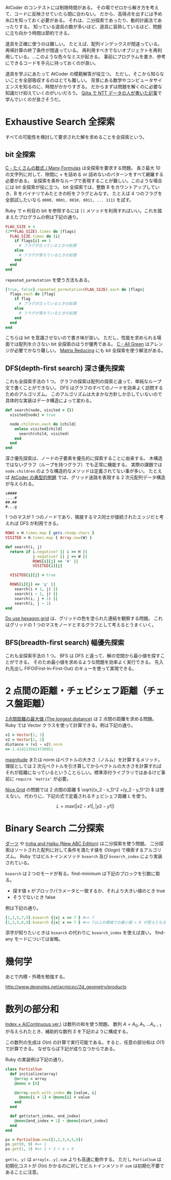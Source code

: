 AtCoder のコンテストには制限時間がある。
その場でゼロから解き方を考えて、コードに反映させていたら間に合わない。
だから、高得点を出すには予め糸口を知っておく必要がある。
それは、二分探索であったり、動的計画法であったりする。
知っている道具の数が多いほど、道具に習熟しているほど、問題に立ち向かう時間は節約できる。

道具を正確に使うのは難しい。
たとえば、配列インデックスが間違っている。再帰計算の終了条件が間違っている。
再利用すべきでないオブジェクトを再利用している。…このような色々なミスが起きる。
事前にプログラムを書き、参考にできるコードを手元に持っておくのが良い。

道具を学ぶにあたって AtCoder の模範解答が役立つ。
ただし、そこから知らないことを全部吸収するのはとても難しい。
背景にある数学やコンピュータサイエンスを知るのに、時間がかかりすぎる。
だからまずは問題を解くのに必要な知識だけ抑えていくのがいいだろう。
[[https://qiita.com/drken/items/e77685614f3c6bf86f44][Qiita で NTT データの人が書いた記事]]で学んでいくのが良さそうだ。

* Exhaustive Search 全探索
すべての可能性を検討して要求された解を求めることを全探索という。

** bit 全探索
[[https://atcoder.jp/contests/arc061/tasks/arc061_a][C - たくさんの数式 / Many Formulas]] は全探索を要求する問題。
長さ最大 10 の文字列に対して、隙間に + を詰める or 詰めないのパターンをすべて網羅する必要がある。
全探索を素朴なループで表現することが難しい。このような場合には bit 全探索が役に立つ。
bit 全探索では、整数 B をカウントアップしていき、B をバイナリでみたときの桁をフラグとみなす。
たとえば 4 つのフラグを全部試したいなら ~0000, 0001, 0010, 0011, ... 1111~ を試す。

Ruby で n 桁目の bit を参照するには ~[]~ メソッドを利用すればいい。これを踏まえたプログラムの例は下記の通り。

#+begin_src ruby
FLAG_SIZE = 4
(2**FLAG_SIZE).times do |flags|
  FLAG_SIZE.times do |i|
    if flags[i] == 1
      # フラグが立っているときの処理
    else
      # フラグが落ちているときの処理
    end
  end
end
#+end_src

~repeated_parmutation~ を使う方法もある。

#+begin_src ruby
[true, false].repeated_permutation(FLAG_SIZE).each do |flags|
  flags.each do |flag|
    if flag
      # フラグが立っているときの処理
    else
      # フラグが落ちているときの処理
    end
  end
end
#+end_src

こちらは bit を意識させないので書き味が良い。
ただし、性能を求められる場面では配列を介さない bit 全探索のほうが優秀である。
[[https://atcoder.jp/contests/abc104/tasks/abc104_c][C - All Green]] はアレンジが必要でかなり難しい。
[[https://atcoder.jp/contests/abc264/tasks/abc264_c][Matrix Reducing]] にも bit 全探索を使う解法がある。

** DFS(depth-first search) 深さ優先探索

これも全探索手法の 1 つ。
グラフの探索は配列の探索と違って、単純なループ文で書くことができない。
DFS はグラフのすべてのノードを効率よく訪問するためのアルゴリズム。
このアルゴリズムは大まかな方針しか示していないので具体的な実装はデータ構造によって変わる。

#+begin_src ruby
def search(node, visited = {})
  visited[node] = true

  node.children.each do |child|
    unless visited[child]
      search(child, visited)
    end
  end
end
#+end_src

深さ優先探索は、ノードの子要素を優先的に探索することに由来する。
木構造ではないグラフ（ループを持つグラフ）でも正常に機能する。
実際の課題では ~node.children~ のような構造的なメソッドは定義されてない事が多い。
たとえば [[https://atcoder.jp/contests/atc001/tasks/dfs_a][AtCoder の典型的例題]] では、グリッド迷路を表現する 2 次元配列データ構造が与えられる。

#+begin_src
s####
....#
##.##
#...g
#+end_src

1 つのマスが 1 つのノードであり、隣接するマス同士が接続されたエッジだと考えれば DFS が利用できる。

#+begin_src ruby
ROWS = H.times.map { gets.chomp.chars }
VISITED = H.times.map { Array.new(W) }

def search(i, j)
  return if i.negative? || i >= H ||
            j.negative? || j >= W ||
            ROWS[i][j] == '#' ||
            VISITED[i][j]

  VISITED[i][j] = true

  ROWS[i][j] == 'g' ||
    search(i + 1, j) ||
    search(i - 1, j) ||
    search(i, j + 1) ||
    search(i, j - 1)
end
#+end_src

[[https://atcoder.jp/contests/abc269/tasks/abc269_d][Do use hexagon grid]] は、グリッドの色を塗られた連結を観察する問題。
これはグリッドの 1 つのマスをノードとするグラフとして考えるとうまくいく。

** BFS(breadth-first search) 幅優先探索

これも全探索手法の 1 つ。
BFS は DFS と違って、解の空間から最小値を探すことができる。
そのため最小値を求めるような問題を効率よく実行できる。
先入れ先出し FIFO(First-In-First-Out) のキューを使って実現できる。

* 2 点間の距離・チェビシェフ距離（チェス盤距離）

[[https://atcoder.jp/contests/arc004/tasks/arc004_1][2点間距離の最大値 (The longest distance)]] は 2 点間の距離を求める問題。Ruby では Vector クラスを使って計算できる。例は下記の通り。

#+begin_src ruby
v1 = Vector[1, 1]
v2 = Vector[2, 2]
distance = (v1 - v2).norm
=> 1.4142135623730951
#+end_src

[[https://rurema.clear-code.com/2.7.0/method/Vector/i/magnitude.html][magnitude]] または norm はベクトルの大きさ（ノルム）を計算するメソッド。理屈としては 2 次元ベクトルを引き算してからベクトルの大きさを計算すればそれが距離になっているということらしい。標準添付ライブラリではあるけど事前に ~require 'matrix'~ が必要。

[[https://atcoder.jp/contests/abc264/tasks/abc264_b][Nice Grid]] の問題では 2 点間の距離 \( \sqrt{(x_2 - x_1)^2 +(y_2 - y_1)^2} \) は使えない。
代わりに、下記の式で定義されるチェビシェフ距離 \( L \) を使う。

\[ L = max(|x2 - x1|, |y2 - y1|) \]

* Binary Search 二分探索

[[https://atcoder.jp/contests/joi2008ho/tasks/joi2008ho_c][ダーツ]] や [[https://atcoder.jp/contests/abc265/tasks/abc265_d][Iroha and Haiku (New ABC Edition)]] は二分探索を使う問題。
二分探索はソートされた配列に対して条件を満たす値を \( O(log n) \) で検索するアルゴリズム。
Ruby ではビルトインメソッド ~bsearch~ 及び ~bsearch_index~ により実装されている。

~bsearch~ は２つのモードが有る。find-minimum は下記のブロックを引数に取る。

- 探す値 x がブロックパラメータと一致するか、それより大きい値のとき true
- そうでないとき false

例は下記の通り。

#+begin_src ruby
[1,3,5,7,9].bsearch {|x| x >= 7 } #=> 7
[1,3,5,8,9].bsearch {|x| x >= 7 } #=> 7以上の領域での最小値 = 8 が答えとなる
#+end_src

添字が知りたいときは ~bsearch~ の代わりに ~bsearch_index~ を使えば良い。
find-any モードについては省略。

* 幾何学

あとで内積・外積を勉強する。

http://www.deqnotes.net/acmicpc/2d_geometry/products

* 数列の部分和

[[https://atcoder.jp/contests/abc267/tasks/abc267_c][Index × A(Continuous ver.)]] は数列の和を使う問題。
数列 \( A = A_0, A_1, ... A_{n-1} \) が与えられたとき、補助的な数列 \( S \) を下記のように構成する。

  \begin{aligned}
    S_0 &= 0 \\
    S_1 &= A_0 \\
    S_2 &= A_0 + A_1 \\
    S_3 &= A_0 + A_1 + A_2 \\
        &\vdots \\
    S_n &=  A_0 + A_1 + A_2 + \cdots + A_{n-1} \\
  \end{aligned}

この数列の生成は \( O(n) \) の計算で実行可能である。すると、任意の部分和は \( O(1) \) で計算できる。
なぜならば下記が成り立つからである。

  \begin{aligned}
    S &= S_{y+1} - S_{x} \\
      &= (A_0 + \cdots + A_{y}) - (A_0 + \cdots + A_{x-1}) \\
      &= A_x + \cdots + A_{y}
  \end{aligned}

Ruby の実装例は下記の通り。

#+begin_src ruby
class PartialSum
  def initialize(array)
    @array = array
    @memo = [0]

    @array.each_with_index do |value, i|
      @memo[i + 1] = @memo[i] + value
    end
  end

  def get(start_index, end_index)
    @memo[end_index + 1] - @memo[start_index]
  end
end

ps = PartialSum.new([1,2,3,4,5,6])
ps.get(0, 0) #=> 1
ps.get(1, 3) #=> 2 + 3 + 4 = 9
#+end_src

~get(x, y)~ は ~array[x..y].sum~ よりも高速に動作する。
ただし ~PartialSum~ は初期化コストが \( O(n) \) かかるのに対してビルトインメソッド ~sum~ は初期化不要であることに注意。

